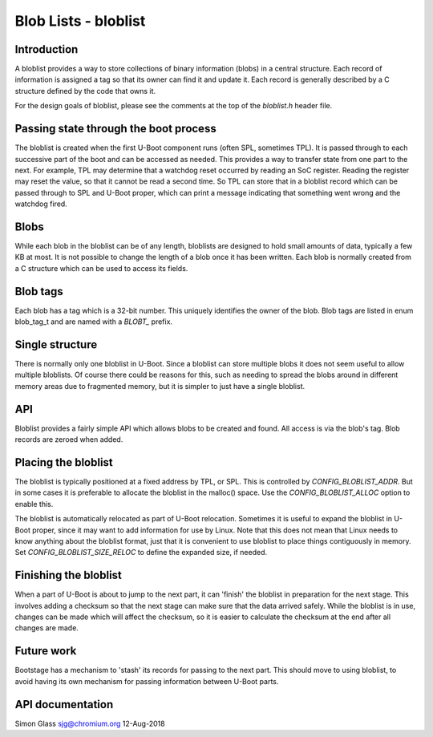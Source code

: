 .. SPDX-License-Identifier: GPL-2.0+

Blob Lists - bloblist
=====================

Introduction
------------

A bloblist provides a way to store collections of binary information (blobs) in
a central structure. Each record of information is assigned a tag so that its
owner can find it and update it. Each record is generally described by a C
structure defined by the code that owns it.

For the design goals of bloblist, please see the comments at the top of the
`bloblist.h` header file.

Passing state through the boot process
--------------------------------------

The bloblist is created when the first U-Boot component runs (often SPL,
sometimes TPL). It is passed through to each successive part of the boot and
can be accessed as needed. This provides a way to transfer state from one part
to the next. For example, TPL may determine that a watchdog reset occurred by
reading an SoC register. Reading the register may reset the value, so that it
cannot be read a second time. So TPL can store that in a bloblist record which
can be passed through to SPL and U-Boot proper, which can print a message
indicating that something went wrong and the watchdog fired.


Blobs
-----

While each blob in the bloblist can be of any length, bloblists are designed to
hold small amounts of data, typically a few KB at most. It is not possible to
change the length of a blob once it has been written. Each blob is normally
created from a C structure which can be used to access its fields.


Blob tags
---------

Each blob has a tag which is a 32-bit number. This uniquely identifies the
owner of the blob. Blob tags are listed in enum blob_tag_t and are named
with a `BLOBT_` prefix.


Single structure
----------------

There is normally only one bloblist in U-Boot. Since a bloblist can store
multiple blobs it does not seem useful to allow multiple bloblists. Of course
there could be reasons for this, such as needing to spread the blobs around in
different memory areas due to fragmented memory, but it is simpler to just have
a single bloblist.


API
---

Bloblist provides a fairly simple API which allows blobs to be created and
found. All access is via the blob's tag. Blob records are zeroed when added.


Placing the bloblist
--------------------

The bloblist is typically positioned at a fixed address by TPL, or SPL. This
is controlled by `CONFIG_BLOBLIST_ADDR`. But in some cases it is preferable to
allocate the bloblist in the malloc() space. Use the `CONFIG_BLOBLIST_ALLOC`
option to enable this.

The bloblist is automatically relocated as part of U-Boot relocation. Sometimes
it is useful to expand the bloblist in U-Boot proper, since it may want to add
information for use by Linux. Note that this does not mean that Linux needs to
know anything about the bloblist format, just that it is convenient to use
bloblist to place things contiguously in memory. Set
`CONFIG_BLOBLIST_SIZE_RELOC` to define the expanded size, if needed.


Finishing the bloblist
----------------------

When a part of U-Boot is about to jump to the next part, it can 'finish' the
bloblist in preparation for the next stage. This involves adding a checksum so
that the next stage can make sure that the data arrived safely. While the
bloblist is in use, changes can be made which will affect the checksum, so it
is easier to calculate the checksum at the end after all changes are made.


Future work
-----------

Bootstage has a mechanism to 'stash' its records for passing to the next part.
This should move to using bloblist, to avoid having its own mechanism for
passing information between U-Boot parts.


API documentation
-----------------

.. kernel-doc:: include/bloblist.h


Simon Glass
sjg@chromium.org
12-Aug-2018
